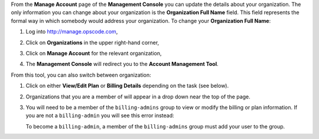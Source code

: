 .. This is an included how-to. 

From the **Manage Account** page of the **Management Console** you can update the details about your organization. The only information you can change about your organization is the **Organization Full Name** field. This field represents the formal way in which somebody would address your organization. To change your **Organization Full Name**:

#. Log into http://manage.opscode.com,
#. Click on **Organizations** in the upper right-hand corner,
#. Click on **Manage Account** for the relevant organization,
#. The **Management Console** will redirect you to the **Account Management Tool**.

   .. image:: ../../images/step_manage_server_hosted_account_edit_1.png


From this tool, you can also switch between organization:

#. Click on either **View/Edit Plan** or **Billing Details** depending on the task (see below).
#. Organizations that you are a member of will appear in a drop down near the top of the page.
#. You will need to be a member of the ``billing-admins`` group to view or modify the billing or plan information. If you are not a ``billing-admin`` you will see this error instead:

   .. image:: ../../images/step_manage_server_hosted_account_edit_2.png

   To become a ``billing-admin``, a member of the ``billing-admins`` group must add your user to the group.